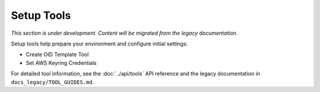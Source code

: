 Setup Tools
===========

*This section is under development. Content will be migrated from the legacy documentation.*

Setup tools help prepare your environment and configure initial settings:

- Create OID Template Tool
- Set AWS Keyring Credentials

For detailed tool information, see the :doc:`../api/tools` API reference and the legacy documentation in ``docs_legacy/TOOL_GUIDES.md``.
